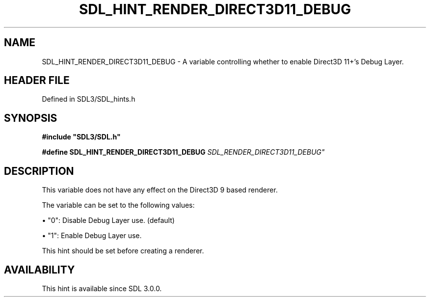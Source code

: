 .\" This manpage content is licensed under Creative Commons
.\"  Attribution 4.0 International (CC BY 4.0)
.\"   https://creativecommons.org/licenses/by/4.0/
.\" This manpage was generated from SDL's wiki page for SDL_HINT_RENDER_DIRECT3D11_DEBUG:
.\"   https://wiki.libsdl.org/SDL_HINT_RENDER_DIRECT3D11_DEBUG
.\" Generated with SDL/build-scripts/wikiheaders.pl
.\"  revision SDL-3.1.2-no-vcs
.\" Please report issues in this manpage's content at:
.\"   https://github.com/libsdl-org/sdlwiki/issues/new
.\" Please report issues in the generation of this manpage from the wiki at:
.\"   https://github.com/libsdl-org/SDL/issues/new?title=Misgenerated%20manpage%20for%20SDL_HINT_RENDER_DIRECT3D11_DEBUG
.\" SDL can be found at https://libsdl.org/
.de URL
\$2 \(laURL: \$1 \(ra\$3
..
.if \n[.g] .mso www.tmac
.TH SDL_HINT_RENDER_DIRECT3D11_DEBUG 3 "SDL 3.1.2" "Simple Directmedia Layer" "SDL3 FUNCTIONS"
.SH NAME
SDL_HINT_RENDER_DIRECT3D11_DEBUG \- A variable controlling whether to enable Direct3D 11+'s Debug Layer\[char46]
.SH HEADER FILE
Defined in SDL3/SDL_hints\[char46]h

.SH SYNOPSIS
.nf
.B #include \(dqSDL3/SDL.h\(dq
.PP
.BI "#define SDL_HINT_RENDER_DIRECT3D11_DEBUG    "SDL_RENDER_DIRECT3D11_DEBUG"
.fi
.SH DESCRIPTION
This variable does not have any effect on the Direct3D 9 based renderer\[char46]

The variable can be set to the following values:


\(bu "0": Disable Debug Layer use\[char46] (default)

\(bu "1": Enable Debug Layer use\[char46]

This hint should be set before creating a renderer\[char46]

.SH AVAILABILITY
This hint is available since SDL 3\[char46]0\[char46]0\[char46]

